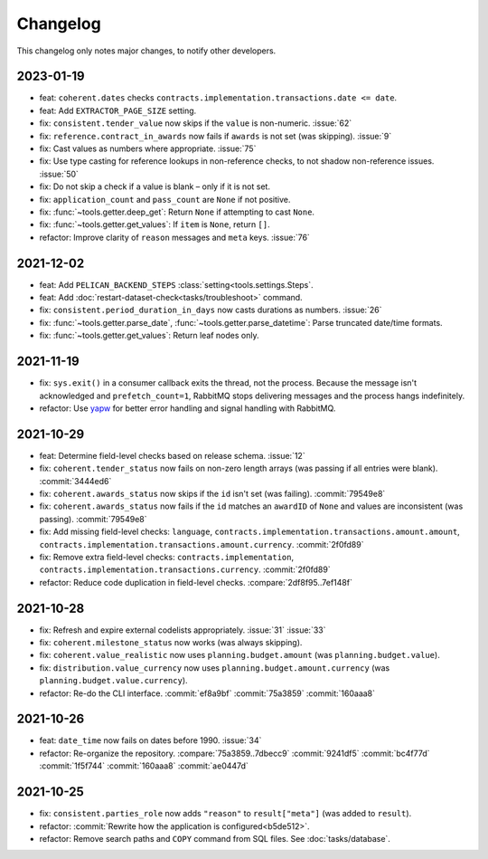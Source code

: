 Changelog
=========

This changelog only notes major changes, to notify other developers.

2023-01-19
----------

-  feat: ``coherent.dates`` checks ``contracts.implementation.transactions.date <= date``.
-  feat: Add ``EXTRACTOR_PAGE_SIZE`` setting.
-  fix: ``consistent.tender_value`` now skips if the ``value`` is non-numeric. :issue:`62`
-  fix: ``reference.contract_in_awards`` now fails if ``awards`` is not set (was skipping). :issue:`9`
-  fix: Cast values as numbers where appropriate. :issue:`75`
-  fix: Use type casting for reference lookups in non-reference checks, to not shadow non-reference issues. :issue:`50`
-  fix: Do not skip a check if a value is blank – only if it is not set.
-  fix: ``application_count`` and ``pass_count`` are ``None`` if not positive.
-  fix: :func:`~tools.getter.deep_get`: Return ``None`` if attempting to cast ``None``.
-  fix: :func:`~tools.getter.get_values`: If ``item`` is ``None``, return ``[]``.
-  refactor: Improve clarity of ``reason`` messages and ``meta`` keys. :issue:`76`

2021-12-02
----------

-  feat: Add ``PELICAN_BACKEND_STEPS`` :class:`setting<tools.settings.Steps`.
-  feat: Add :doc:`restart-dataset-check<tasks/troubleshoot>` command.
-  fix: ``consistent.period_duration_in_days`` now casts durations as numbers. :issue:`26`
-  fix: :func:`~tools.getter.parse_date`, :func:`~tools.getter.parse_datetime`: Parse truncated date/time formats.
-  fix: :func:`~tools.getter.get_values`: Return leaf nodes only.

2021-11-19
----------

-  fix: ``sys.exit()`` in a consumer callback exits the thread, not the process. Because the message isn't acknowledged and ``prefetch_count=1``, RabbitMQ stops delivering messages and the process hangs indefinitely.
-  refactor: Use `yapw <https://yapw.readthedocs.io/en/latest/>`__ for better error handling and signal handling with RabbitMQ.

2021-10-29
----------

-  feat: Determine field-level checks based on release schema. :issue:`12`
-  fix: ``coherent.tender_status`` now fails on non-zero length arrays (was passing if all entries were blank). :commit:`3444ed6`
-  fix: ``coherent.awards_status`` now skips if the ``id`` isn't set (was failing). :commit:`79549e8`
-  fix: ``coherent.awards_status`` now fails if the ``id`` matches an ``awardID`` of ``None`` and values are inconsistent (was passing). :commit:`79549e8`
-  fix: Add missing field-level checks: ``language``, ``contracts.implementation.transactions.amount.amount``, ``contracts.implementation.transactions.amount.currency``. :commit:`2f0fd89`
-  fix: Remove extra field-level checks: ``contracts.implementation``, ``contracts.implementation.transactions.currency``. :commit:`2f0fd89`
-  refactor: Reduce code duplication in field-level checks. :compare:`2df8f95..7ef148f`

2021-10-28
----------

-  fix: Refresh and expire external codelists appropriately. :issue:`31` :issue:`33`
-  fix: ``coherent.milestone_status`` now works (was always skipping).
-  fix: ``coherent.value_realistic`` now uses ``planning.budget.amount`` (was ``planning.budget.value``).
-  fix: ``distribution.value_currency`` now uses ``planning.budget.amount.currency`` (was ``planning.budget.value.currency``).
-  refactor: Re-do the CLI interface. :commit:`ef8a9bf` :commit:`75a3859` :commit:`160aaa8`

2021-10-26
----------

-  feat: ``date_time`` now fails on dates before 1990. :issue:`34`
-  refactor: Re-organize the repository. :compare:`75a3859..7dbecc9` :commit:`9241df5` :commit:`bc4f77d` :commit:`1f5f744` :commit:`160aaa8` :commit:`ae0447d`

2021-10-25
----------

-  fix: ``consistent.parties_role`` now adds ``"reason"`` to ``result["meta"]`` (was added to ``result``).
-  refactor: :commit:`Rewrite how the application is configured<b5de512>`.
-  refactor: Remove search paths and ``COPY`` command from SQL files. See :doc:`tasks/database`.
